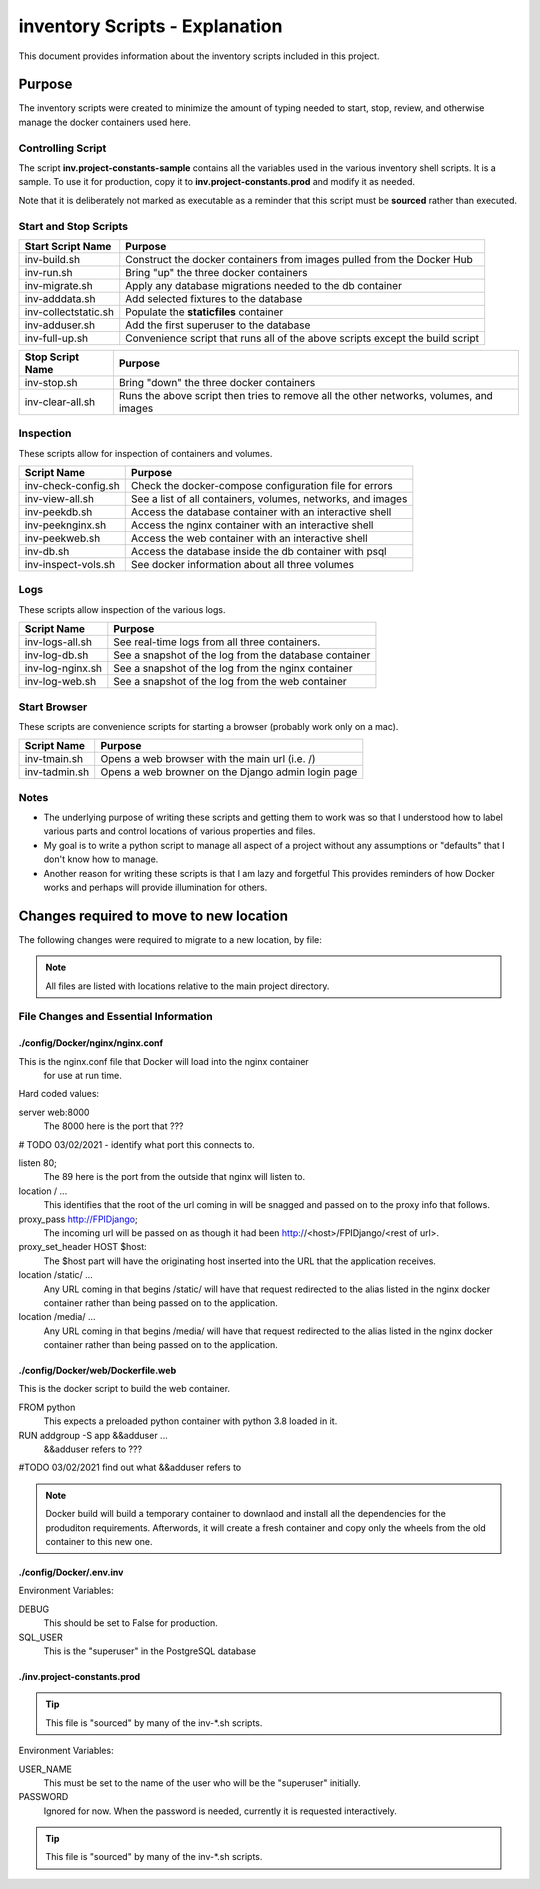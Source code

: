 ##############################################################################
inventory Scripts - Explanation
##############################################################################

This document provides information about the inventory scripts included in
this project.

******************************************************************************
Purpose
******************************************************************************

The inventory scripts were created to minimize the amount of typing needed
to start, stop, review, and otherwise manage the docker containers used here.

Controlling Script
==============================================================================

The script **inv.project-constants-sample** contains all the variables used in
the various inventory shell scripts.  It is a sample.  To use it for
production, copy it to **inv.project-constants.prod** and modify it as
needed.

Note that it is deliberately not marked as executable
as a reminder that this script must be **sourced** rather than executed.

Start and Stop Scripts
==============================================================================

=====================  =====================================================
Start Script Name      Purpose
=====================  =====================================================
inv-build.sh           Construct the docker containers from images pulled from
                       the Docker Hub
inv-run.sh             Bring "up" the three docker containers
inv-migrate.sh         Apply any database migrations needed to the db container
inv-adddata.sh         Add selected fixtures to the database
inv-collectstatic.sh   Populate the **staticfiles** container
inv-adduser.sh         Add the first superuser to the database
inv-full-up.sh         Convenience script that runs all of the above scripts
                       except the build script
=====================  =====================================================

=====================  =====================================================
Stop Script Name       Purpose
=====================  =====================================================
inv-stop.sh            Bring "down" the three docker containers
inv-clear-all.sh       Runs the above script then tries to remove all the
                       other networks, volumes, and images
=====================  =====================================================

Inspection
==============================================================================

These scripts allow for inspection of containers and volumes.

=====================  =====================================================
Script Name            Purpose
=====================  =====================================================
inv-check-config.sh    Check the docker-compose configuration file for errors
inv-view-all.sh        See a list of all containers, volumes, networks, and
                       images
inv-peekdb.sh          Access the database container with an interactive shell
inv-peeknginx.sh       Access the nginx container with an interactive shell
inv-peekweb.sh         Access the web container with an interactive shell
inv-db.sh              Access the database inside the db container with psql
inv-inspect-vols.sh    See docker information about all three volumes
=====================  =====================================================

Logs
==============================================================================

These scripts allow inspection of the various logs.

=====================  =====================================================
Script Name            Purpose
=====================  =====================================================
inv-logs-all.sh        See real-time logs from all three containers.
inv-log-db.sh          See a snapshot of the log from the database container
inv-log-nginx.sh       See a snapshot of the log from the nginx container
inv-log-web.sh         See a snapshot of the log from the web container
=====================  =====================================================

Start Browser
==============================================================================

These scripts are convenience scripts for starting a browser (probably work
only on a mac).

=====================  =====================================================
Script Name            Purpose
=====================  =====================================================
inv-tmain.sh           Opens a web browser with the main url (i.e. /)
inv-tadmin.sh          Opens a web browner on the Django admin login page
=====================  =====================================================


Notes
==============================================================================

-   The underlying purpose of writing these scripts and getting them to work
    was so that I understood how to label various parts and control
    locations of various properties and files.

-   My goal is to write a python script to manage all aspect of a project
    without any assumptions or "defaults" that I don't know how to manage.

-   Another reason for writing these scripts is that I am lazy and forgetful
    This provides reminders of how Docker works and perhaps will provide
    illumination for others.

**************************************************
Changes required to move to new location
**************************************************

The following changes were required to migrate to a new location, by file:

.. note:: All files are listed with locations relative to the main project
    directory.

File Changes and Essential Information
==================================================

./config/Docker/nginx/nginx.conf
--------------------------------------------------

This is the nginx.conf file that Docker will load into the nginx container
    for use at run time.

Hard coded values:

server web:8000
    The 8000 here is the port that ???

# TODO 03/02/2021 - identify what port this connects to.

listen 80;
    The 89 here is the port from the outside that nginx will listen to.

location / ...
    This identifies that the root of the url coming in will be snagged and
    passed on to the proxy info that follows.

proxy_pass http://FPIDjango;
    The incoming url will be passed on as though it had been
    http://<host>/FPIDjango/<rest of url>.

proxy_set_header HOST $host:
    The $host part will have the originating host inserted into the URL that
    the application receives.

location /static/ ...
    Any URL coming in that begins /static/ will have that request redirected
    to the alias listed in the nginx docker container rather than being
    passed on to the application.

location /media/ ...
    Any URL coming in that begins /media/ will have that request redirected
    to the alias listed in the nginx docker container rather than being
    passed on to the application.

./config/Docker/web/Dockerfile.web
--------------------------------------------------

This is the docker script to build the web container.

FROM python
    This expects a preloaded python container with python 3.8 loaded in it.

RUN addgroup -S app &&adduser ...
    &&adduser refers to ???

#TODO 03/02/2021 find out what &&adduser refers to

.. note:: Docker build will build a temporary container to downlaod and
    install all the dependencies for the produditon requirements.
    Afterwords, it will create a fresh container and copy only the wheels from
    the old container to this new one.


./config/Docker/.env.inv
--------------------------------------------------

Environment Variables:

DEBUG
    This should be set to False for production.

SQL_USER
    This is the "superuser" in the PostgreSQL database

./inv.project-constants.prod
--------------------------------------------------

.. tip:: This file is "sourced" by many of the inv-*.sh scripts.

Environment Variables:

USER_NAME
    This must be set to the name of the user who will be the "superuser"
    initially.

PASSWORD
    Ignored for now.  When the password is needed, currently it is requested
    interactively.


.. tip:: This file is "sourced" by many of the inv-*.sh scripts.
